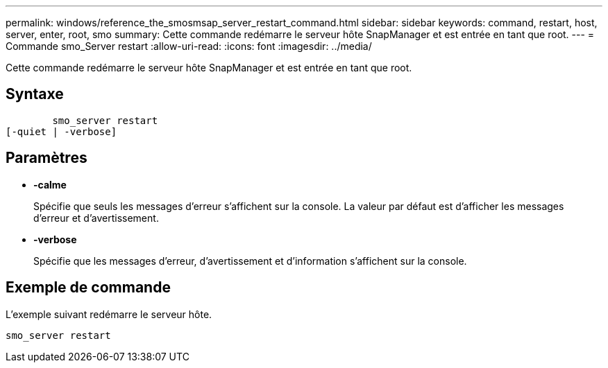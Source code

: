 ---
permalink: windows/reference_the_smosmsap_server_restart_command.html 
sidebar: sidebar 
keywords: command, restart, host, server, enter, root, smo 
summary: Cette commande redémarre le serveur hôte SnapManager et est entrée en tant que root. 
---
= Commande smo_Server restart
:allow-uri-read: 
:icons: font
:imagesdir: ../media/


[role="lead"]
Cette commande redémarre le serveur hôte SnapManager et est entrée en tant que root.



== Syntaxe

[listing]
----

        smo_server restart
[-quiet | -verbose]
----


== Paramètres

* *-calme*
+
Spécifie que seuls les messages d'erreur s'affichent sur la console. La valeur par défaut est d'afficher les messages d'erreur et d'avertissement.

* *-verbose*
+
Spécifie que les messages d'erreur, d'avertissement et d'information s'affichent sur la console.





== Exemple de commande

L'exemple suivant redémarre le serveur hôte.

[listing]
----
smo_server restart
----